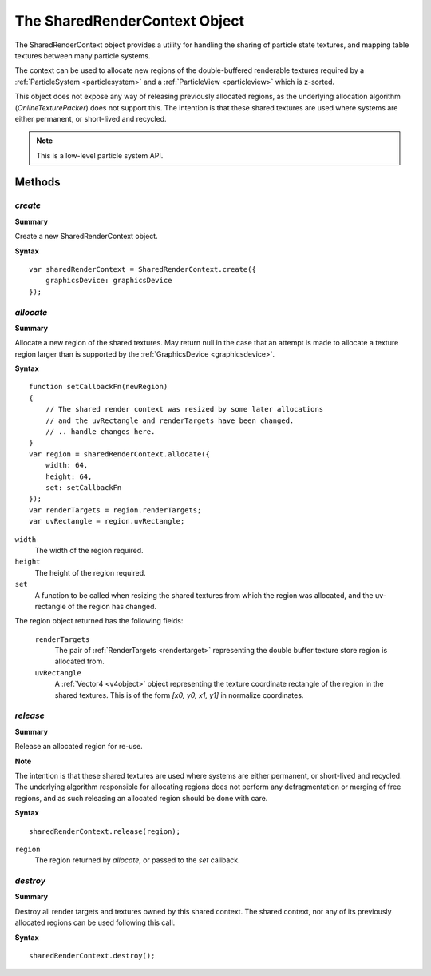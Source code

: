 .. index::
    single: SharedRenderContext

.. highlight:: javascript

.. _sharedrendercontext:

==============================
The SharedRenderContext Object
==============================

The SharedRenderContext object provides a utility for handling the sharing of particle state textures, and mapping table textures between many particle systems.

The context can be used to allocate new regions of the double-buffered renderable textures required by a :ref:`ParticleSystem <particlesystem>` and a :ref:`ParticleView <particleview>` which is z-sorted.

This object does not expose any way of releasing previously allocated regions, as the underlying allocation algorithm (`OnlineTexturePacker`) does not support this. The intention is that these shared textures are used where systems are either permanent, or short-lived and recycled.

.. note::
    This is a low-level particle system API.

Methods
=======

.. index::
    pair: SharedRenderContext; create

`create`
--------

**Summary**

Create a new SharedRenderContext object.

**Syntax** ::

    var sharedRenderContext = SharedRenderContext.create({
        graphicsDevice: graphicsDevice
    });

.. index::
    pair: SharedRenderContext; allocate

`allocate`
----------

**Summary**

Allocate a new region of the shared textures. May return null in the case that an attempt is made to allocate a texture region larger than is supported by the :ref:`GraphicsDevice <graphicsdevice>`.

**Syntax** ::

    function setCallbackFn(newRegion)
    {
        // The shared render context was resized by some later allocations
        // and the uvRectangle and renderTargets have been changed.
        // .. handle changes here.
    }
    var region = sharedRenderContext.allocate({
        width: 64,
        height: 64,
        set: setCallbackFn
    });
    var renderTargets = region.renderTargets;
    var uvRectangle = region.uvRectangle;

``width``
    The width of the region required.

``height``
    The height of the region required.

``set``
    A function to be called when resizing the shared textures from which the region was allocated, and the uv-rectangle of the region has changed.

The region object returned has the following fields:

    ``renderTargets``
        The pair of :ref:`RenderTargets <rendertarget>` representing the double buffer texture store region is allocated from.

    ``uvRectangle``
        A :ref:`Vector4 <v4object>` object representing the texture coordinate rectangle of the region in the shared textures. This is of the form `[x0, y0, x1, y1]` in normalize coordinates.

.. index::
    pair: SharedRenderContext; release

`release`
---------

**Summary**

Release an allocated region for re-use.

**Note**

The intention is that these shared textures are used where systems are either permanent, or short-lived and recycled. The underlying algorithm responsible for allocating regions does not perform any defragmentation or merging of free regions, and as such releasing an allocated region should be done with care.

**Syntax** ::

    sharedRenderContext.release(region);

``region``
    The region returned by `allocate`, or passed to the `set` callback.

.. index::
    pair: SharedRenderContext; destroy

`destroy`
---------

**Summary**

Destroy all render targets and textures owned by this shared context. The shared context, nor any of its previously allocated regions can be used following this call.

**Syntax** ::

    sharedRenderContext.destroy();
